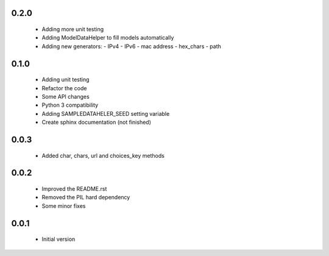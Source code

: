 0.2.0
=====

  - Adding more unit testing
  - Adding ModelDataHelper to fill models automatically
  - Adding new generators:
    - IPv4
    - IPv6
    - mac address
    - hex_chars
    - path

0.1.0
=====

  - Adding unit testing
  - Refactor the code
  - Some API changes
  - Python 3 compatibility
  - Adding SAMPLEDATAHELER_SEED setting variable
  - Create sphinx documentation (not finished)

0.0.3
=====

  - Added char, chars, url and choices_key methods

0.0.2
=====

  - Improved the README.rst
  - Removed the PIL hard dependency
  - Some minor fixes

0.0.1
=====

  - Initial version
